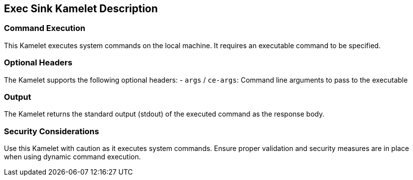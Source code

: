 == Exec Sink Kamelet Description

=== Command Execution

This Kamelet executes system commands on the local machine. It requires an executable command to be specified.

=== Optional Headers

The Kamelet supports the following optional headers:
- `args` / `ce-args`: Command line arguments to pass to the executable

=== Output

The Kamelet returns the standard output (stdout) of the executed command as the response body.

=== Security Considerations

Use this Kamelet with caution as it executes system commands. Ensure proper validation and security measures are in place when using dynamic command execution.